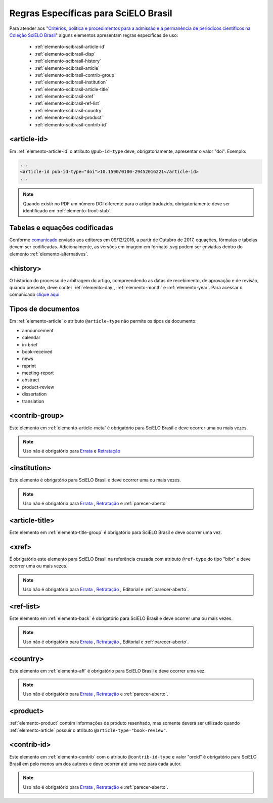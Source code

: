 .. _scielo-brasil:

Regras Específicas para SciELO Brasil
=====================================

Para atender aos "`Critérios, política e procedimentos para a admissão e a 
permanência de periódicos científicos na Coleção SciELO Brasil <https://www.scielo.br/avaliacao/20200500%20Criterios%20SciELO%20Brasil.pdf>`_" alguns 
elementos apresentam regras específicas de uso:


  * :ref:`elemento-scibrasil-article-id`
  * :ref:`elemento-scibrasil-disp`
  * :ref:`elemento-scibrasil-history`
  * :ref:`elemento-scibrasil-article`
  * :ref:`elemento-scibrasil-contrib-group`
  * :ref:`elemento-scibrasil-institution`
  * :ref:`elemento-scibrasil-article-title`
  * :ref:`elemento-scibrasil-xref`
  * :ref:`elemento-scibrasil-ref-list`
  * :ref:`elemento-scibrasil-country`
  * :ref:`elemento-scibrasil-product`
  * :ref:`elemento-scibrasil-contrib-id`



.. _elemento-scibrasil-article-id:

<article-id>
^^^^^^^^^^^^

Em :ref:`elemento-article-id` o atributo ``@pub-id-type`` deve, 
obrigatoriamente, apresentar o valor "doi". Exemplo:

.. code-block:: xml

	...
	<article-id pub-id-type="doi">10.1590/0100-29452016221</article-id>
	...
	
.. note:: 
 Quando existir no PDF um número DOI diferente para o artigo traduzido, obrigatoriamente deve ser identificado em :ref:`elemento-front-stub`.

.. _elemento-scibrasil-disp:

Tabelas e equações codificadas
^^^^^^^^^^^^^^^^^^^^^^^^^^^^^^

Conforme `comunicado <https://us4.campaign-archive2.com/?u=f26dcf71797dd37381acb4aa5&id=0211ed957f&e=[UNIQID>`_ enviado aos editores em 09/12/2016, a partir de Outubro de 2017, equações, fórmulas e tabelas devem ser codificadas. Adicionalmente, as versões em imagem em formato .svg podem ser enviadas dentro do elemento :ref:`elemento-alternatives`.

.. _elemento-scibrasil-history:

<history>
^^^^^^^^^

O histórico do processo de arbitragem do artigo, compreendendo as datas de recebimento, 
de aprovação e de revisão, quando presente, deve conter :ref:`elemento-day`, :ref:`elemento-month` e :ref:`elemento-year`. Para acessar o comunicado `clique aqui <https://us4.campaign-archive2.com/?u=f26dcf71797dd37381acb4aa5&id=2a6634a845>`_


.. _elemento-scibrasil-article:

Tipos de documentos
^^^^^^^^^^^^^^^^^^^

Em :ref:`elemento-article` o atributo ``@article-type`` não permite os tipos de documento:

* announcement
* calendar
* in-brief
* book-received
* news
* reprint
* meeting-report
* abstract
* product-review
* dissertation
* translation

.. _elemento-scibrasil-contrib-group:

<contrib-group>
^^^^^^^^^^^^^^^

Este elemento em :ref:`elemento-article-meta` é obrigatório para SciELO Brasil e deve ocorrer uma ou mais vezes.

.. note::
 Uso não é obrigatório para `Errata <https://docs.scielo.org/projects/scielo-publishing-schema/pt_BR/latest/narr/errata.html>`_ e `Retratação <https://docs.scielo.org/projects/scielo-publishing-schema/pt_BR/latest/narr/retratacao.html>`_


.. _elemento-scibrasil-institution:

<institution>
^^^^^^^^^^^^^

Este elemento é obrigatório para SciELO Brasil e deve ocorrer uma ou mais vezes.

.. note::
 Uso não é obrigatório para `Errata <https://docs.scielo.org/projects/scielo-publishing-schema/pt_BR/latest/narr/errata.html>`_ , `Retratação <https://docs.scielo.org/projects/scielo-publishing-schema/pt_BR/latest/narr/retratacao.html>`_ e :ref:`parecer-aberto`


.. _elemento-scibrasil-article-title:

<article-title>
^^^^^^^^^^^^^^^

Este elemento em :ref:`elemento-title-group` é obrigatório para SciELO Brasil e deve ocorrer uma vez.


.. _elemento-scibrasil-xref:

<xref>
^^^^^^

É obrigatório este elemento para SciELO Brasil na referência cruzada com atributo ``@ref-type`` do tipo "bibr" e deve ocorrer uma ou mais vezes.

.. note::
 Uso não é obrigatório para `Errata <https://docs.scielo.org/projects/scielo-publishing-schema/pt_BR/latest/narr/errata.html>`_ , `Retratação <https://docs.scielo.org/projects/scielo-publishing-schema/pt_BR/latest/narr/retratacao.html>`_ , Editorial e :ref:`parecer-aberto`.


.. _elemento-scibrasil-ref-list:

<ref-list>
^^^^^^^^^^

Este elemento em :ref:`elemento-back` é obrigatório para SciELO Brasil e deve ocorrer uma ou mais vezes.

.. note::
 Uso não é obrigatório para `Errata <https://docs.scielo.org/projects/scielo-publishing-schema/pt_BR/latest/narr/errata.html>`_ , `Retratação <https://docs.scielo.org/projects/scielo-publishing-schema/pt_BR/latest/narr/retratacao.html>`_ , Editorial e :ref:`parecer-aberto`.


.. _elemento-scibrasil-country:

<country>
^^^^^^^^^

Este elemento em :ref:`elemento-aff` é obrigatório para SciELO Brasil e deve ocorrer uma vez.

.. note::
 Uso não é obrigatório para `Errata <https://docs.scielo.org/projects/scielo-publishing-schema/pt_BR/latest/narr/errata.html>`_ , `Retratação <https://docs.scielo.org/projects/scielo-publishing-schema/pt_BR/latest/narr/retratacao.html>`_ e :ref:`parecer-aberto`.


.. _elemento-scibrasil-product:

<product>
^^^^^^^^^

:ref:`elemento-product` contém informações de produto resenhado, mas somente deverá ser utilizado quando :ref:`elemento-article` possuir o atributo ``@article-type="book-review"``.

.. _elemento-scibrasil-contrib-id:

<contrib-id>
^^^^^^^^^^^^

Este elemento em :ref:`elemento-contrib` com o atributo ``@contrib-id-type`` e valor "orcid" é obrigatório para SciELO Brasil em pelo menos um dos autores e deve ocorrer até uma vez para cada autor. 

.. note::
 Uso não é obrigatório para `Errata <https://docs.scielo.org/projects/scielo-publishing-schema/pt_BR/latest/narr/errata.html>`_ , `Retratação <https://docs.scielo.org/projects/scielo-publishing-schema/pt_BR/latest/narr/retratacao.html>`_ e :ref:`parecer-aberto`.